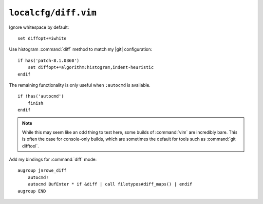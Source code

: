 ``localcfg/diff.vim``
=====================

Ignore whitespace by default::

    set diffopt+=iwhite

Use histogram :command:`diff` method to match my |git| configuration::

    if has('patch-8.1.0360')
        set diffopt+=algorithm:histogram,indent-heuristic
    endif

The remaining functionality is only useful when ``:autocmd`` is available.

::

    if !has('autocmd')
        finish
    endif

.. note::

    While this may seem like an odd thing to test here, some builds of
    :command:`vim` are incredibly bare.  This is often the case for console-only
    builds, which are sometimes the default for tools such as :command:`git
    difftool`.

.. _diff-custom-maps:

Add my bindings for :command:`diff` mode::

    augroup jnrowe_diff
        autocmd!
        autocmd BufEnter * if &diff | call filetypes#diff_maps() | endif
    augroup END

.. seealso::

    * :func:`filetypes#diff_maps() <diff_maps>`
